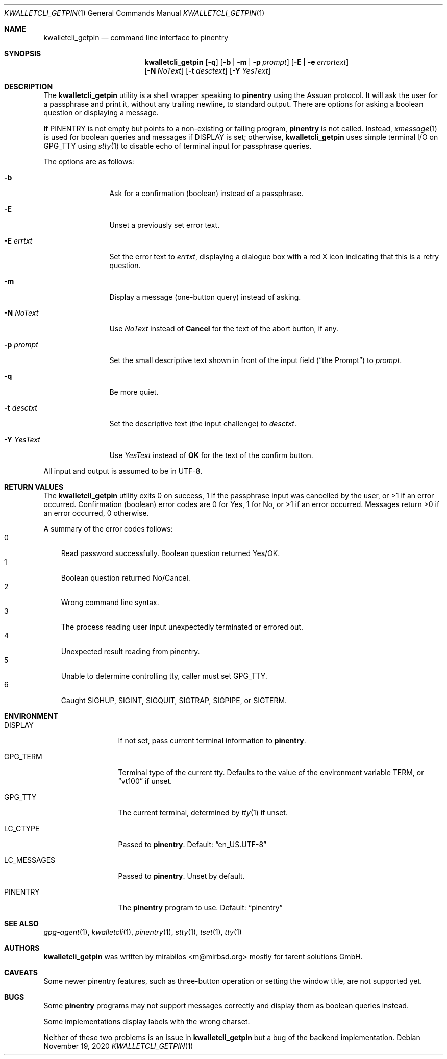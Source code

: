 .\" $MirOS: contrib/hosted/tg/code/kwalletcli/kwalletcli_getpin.1,v 1.22 2020/11/19 21:30:54 tg Exp $
.\"-
.\" Copyright © 2009, 2011, 2016, 2018, 2020
.\"	mirabilos <m@mirbsd.org>
.\"
.\" Provided that these terms and disclaimer and all copyright notices
.\" are retained or reproduced in an accompanying document, permission
.\" is granted to deal in this work without restriction, including un‐
.\" limited rights to use, publicly perform, distribute, sell, modify,
.\" merge, give away, or sublicence.
.\"
.\" This work is provided “AS IS” and WITHOUT WARRANTY of any kind, to
.\" the utmost extent permitted by applicable law, neither express nor
.\" implied; without malicious intent or gross negligence. In no event
.\" may a licensor, author or contributor be held liable for indirect,
.\" direct, other damage, loss, or other issues arising in any way out
.\" of dealing in the work, even if advised of the possibility of such
.\" damage or existence of a defect, except proven that it results out
.\" of said person’s immediate fault when using the work as intended.
.\"-
.\" Try to make GNU groff and AT&T nroff more compatible
.\" * ` generates ‘ in gnroff, so use \`
.\" * ' generates ’ in gnroff, \' generates ´, so use \*(aq
.\" * - generates ‐ in gnroff, \- generates −, so .tr it to -
.\"   thus use - for hyphens and \- for minus signs and option dashes
.\" * ~ is size-reduced and placed atop in groff, so use \*(TI
.\" * ^ is size-reduced and placed atop in groff, so use \*(ha
.\" * \(en does not work in nroff, so use \*(en for a solo en dash
.\" *   and \*(EM for a correctly spaced em dash
.\" * <>| are problematic, so redefine and use \*(Lt\*(Gt\*(Ba
.\" Also make sure to use \& *before* a punctuation char that is to not
.\" be interpreted as punctuation, and especially with two-letter words
.\" but also (after) a period that does not end a sentence (“e.g.\&”).
.\" The section after the "doc" macropackage has been loaded contains
.\" additional code to convene between the UCB mdoc macropackage (and
.\" its variant as BSD mdoc in groff) and the GNU mdoc macropackage.
.\"
.ie \n(.g \{\
.	if \*[.T]ascii .tr \-\N'45'
.	if \*[.T]latin1 .tr \-\N'45'
.	if \*[.T]utf8 .tr \-\N'45'
.	ds <= \[<=]
.	ds >= \[>=]
.	ds Rq \[rq]
.	ds Lq \[lq]
.	ds sL \(aq
.	ds sR \(aq
.	if \*[.T]utf8 .ds sL `
.	if \*[.T]ps .ds sL `
.	if \*[.T]utf8 .ds sR '
.	if \*[.T]ps .ds sR '
.	ds aq \(aq
.	ds TI \(ti
.	ds ha \(ha
.	ds en \(en
.\}
.el \{\
.	ds aq '
.	ds TI ~
.	ds ha ^
.	ds en \(em
.\}
.ie n \{\
.	ds EM \ \(em\ \&
.\}
.el \{\
.	ds EM \f(TR\^\(em\^\fP
.\}
.\"
.\" Implement .Dd with the Mdocdate RCS keyword
.\"
.rn Dd xD
.de Dd
.ie \\$1$Mdocdate: \{\
.	xD \\$2 \\$3, \\$4
.\}
.el .xD \\$1 \\$2 \\$3 \\$4 \\$5 \\$6 \\$7 \\$8
..
.\"
.\" .Dd must come before definition of .Mx, because when called
.\" with -mandoc, it might implement .Mx itself, but we want to
.\" use our own definition. And .Dd must come *first*, always.
.\"
.Dd $Mdocdate: November 19 2020 $
.\"
.\" Check which macro package we use, and do other -mdoc setup.
.\"
.ie \n(.g \{\
.	if \*[.T]utf8 .tr \[la]\*(Lt
.	if \*[.T]utf8 .tr \[ra]\*(Gt
.	ie d volume-ds-1 .ds tT gnu
.	el .ie d doc-volume-ds-1 .ds tT gnp
.	el .ds tT bsd
.\}
.el .ds tT ucb
.\"
.\" Implement .Mx (MirBSD)
.\"
.ie "\*(tT"gnu" \{\
.	eo
.	de Mx
.	nr curr-font \n[.f]
.	nr curr-size \n[.ps]
.	ds str-Mx \f[\n[curr-font]]\s[\n[curr-size]u]
.	ds str-Mx1 \*[Tn-font-size]\%MirBSD\*[str-Mx]
.	if !\n[arg-limit] \
.	if \n[.$] \{\
.	ds macro-name Mx
.	parse-args \$@
.	\}
.	if (\n[arg-limit] > \n[arg-ptr]) \{\
.	nr arg-ptr +1
.	ie (\n[type\n[arg-ptr]] == 2) \
.	as str-Mx1 \~\*[arg\n[arg-ptr]]
.	el \
.	nr arg-ptr -1
.	\}
.	ds arg\n[arg-ptr] "\*[str-Mx1]
.	nr type\n[arg-ptr] 2
.	ds space\n[arg-ptr] "\*[space]
.	nr num-args (\n[arg-limit] - \n[arg-ptr])
.	nr arg-limit \n[arg-ptr]
.	if \n[num-args] \
.	parse-space-vector
.	print-recursive
..
.	ec
.	ds sP \s0
.	ds tN \*[Tn-font-size]
.\}
.el .ie "\*(tT"gnp" \{\
.	eo
.	de Mx
.	nr doc-curr-font \n[.f]
.	nr doc-curr-size \n[.ps]
.	ds doc-str-Mx \f[\n[doc-curr-font]]\s[\n[doc-curr-size]u]
.	ds doc-str-Mx1 \*[doc-Tn-font-size]\%MirBSD\*[doc-str-Mx]
.	if !\n[doc-arg-limit] \
.	if \n[.$] \{\
.	ds doc-macro-name Mx
.	doc-parse-args \$@
.	\}
.	if (\n[doc-arg-limit] > \n[doc-arg-ptr]) \{\
.	nr doc-arg-ptr +1
.	ie (\n[doc-type\n[doc-arg-ptr]] == 2) \
.	as doc-str-Mx1 \~\*[doc-arg\n[doc-arg-ptr]]
.	el \
.	nr doc-arg-ptr -1
.	\}
.	ds doc-arg\n[doc-arg-ptr] "\*[doc-str-Mx1]
.	nr doc-type\n[doc-arg-ptr] 2
.	ds doc-space\n[doc-arg-ptr] "\*[doc-space]
.	nr doc-num-args (\n[doc-arg-limit] - \n[doc-arg-ptr])
.	nr doc-arg-limit \n[doc-arg-ptr]
.	if \n[doc-num-args] \
.	doc-parse-space-vector
.	doc-print-recursive
..
.	ec
.	ds sP \s0
.	ds tN \*[doc-Tn-font-size]
.\}
.el \{\
.	de Mx
.	nr cF \\n(.f
.	nr cZ \\n(.s
.	ds aa \&\f\\n(cF\s\\n(cZ
.	if \\n(aC==0 \{\
.		ie \\n(.$==0 \&MirBSD\\*(aa
.		el .aV \\$1 \\$2 \\$3 \\$4 \\$5 \\$6 \\$7 \\$8 \\$9
.	\}
.	if \\n(aC>\\n(aP \{\
.		nr aP \\n(aP+1
.		ie \\n(C\\n(aP==2 \{\
.			as b1 \&MirBSD\ #\&\\*(A\\n(aP\\*(aa
.			ie \\n(aC>\\n(aP \{\
.				nr aP \\n(aP+1
.				nR
.			\}
.			el .aZ
.		\}
.		el \{\
.			as b1 \&MirBSD\\*(aa
.			nR
.		\}
.	\}
..
.\}
.\"-
.Dt KWALLETCLI_GETPIN 1
.Os
.Sh NAME
.Nm kwalletcli_getpin
.Nd command line interface to pinentry
.Sh SYNOPSIS
.Nm
.Op Fl q
.Op Fl b | m | p Ar prompt
.Op Fl E | e Ar errortext
.br
.Op Fl N Ar NoText
.Op Fl t Ar desctext
.Op Fl Y Ar YesText
.Sh DESCRIPTION
The
.Nm
utility is a shell wrapper speaking to
.Nm pinentry
using the Assuan protocol.
It will ask the user for a passphrase and print it,
without any trailing newline, to standard output.
There are options for asking a boolean question or displaying a message.
.Pp
If
.Ev PINENTRY
is not empty but points to a non-existing or failing program,
.Nm pinentry
is not called.
Instead,
.Xr xmessage 1
is used for boolean queries and messages if
.Ev DISPLAY
is set; otherwise,
.Nm
uses simple terminal I/O on
.Ev GPG_TTY
using
.Xr stty 1
to disable echo of terminal input for passphrase queries.
.Pp
The options are as follows:
.Bl -tag -width xPxdesctxt
.It Fl b
Ask for a confirmation (boolean) instead of a passphrase.
.It Fl E
Unset a previously set error text.
.It Fl E Ar errtxt
Set the error text to
.Ar errtxt ,
displaying a dialogue box with a red X icon indicating
that this is a retry question.
.It Fl m
Display a message (one-button query) instead of asking.
.It Fl N Ar NoText
Use
.Ar NoText
instead of
.Ic Cancel
for the text of the abort button, if any.
.It Fl p Ar prompt
Set the small descriptive text shown in front of the input field
.Pq Dq the Prompt
to
.Ar prompt .
.It Fl q
Be more quiet.
.It Fl t Ar desctxt
Set the descriptive text
.Pq the input challenge
to
.Ar desctxt .
.It Fl Y Ar YesText
Use
.Ar YesText
instead of
.Ic OK
for the text of the confirm button.
.El
.Pp
All input and output is assumed to be in UTF-8.
.Sh RETURN VALUES
The
.Nm
utility exits 0 on success, 1 if the passphrase input
was cancelled by the user, or \*(Gt1 if an error occurred.
Confirmation (boolean) error codes are 0 for Yes,
1 for No, or \*(Gt1 if an error occurred.
Messages return \*(Gt0 if an error occurred, 0 otherwise.
.Pp
A summary of the error codes follows:
.Bl -tag -width X -compact
.It 0
Read password successfully.
Boolean question returned Yes/OK.
.It 1
Boolean question returned No/Cancel.
.It 2
Wrong command line syntax.
.It 3
The process reading user input unexpectedly terminated or errored out.
.It 4
Unexpected result reading from pinentry.
.It 5
Unable to determine controlling tty, caller must set
.Ev GPG_TTY .
.It 6
Caught SIGHUP, SIGINT, SIGQUIT, SIGTRAP, SIGPIPE, or SIGTERM.
.El
.Sh ENVIRONMENT
.Bl -tag -width LC_MESSAGES
.It Ev DISPLAY
If not set, pass current terminal information to
.Nm pinentry .
.It Ev GPG_TERM
Terminal type of the current tty.
Defaults to the value of the environment variable
.Ev TERM ,
or
.Dq vt100
if unset.
.It Ev GPG_TTY
The current terminal, determined by
.Xr tty 1
if unset.
.It Ev LC_CTYPE
Passed to
.Nm pinentry .
Default:
.Dq en_US.UTF\-8
.It Ev LC_MESSAGES
Passed to
.Nm pinentry .
Unset by default.
.It Ev PINENTRY
The
.Nm pinentry
program to use.
Default:
.Dq pinentry
.El
.Sh SEE ALSO
.Xr gpg\-agent 1 ,
.Xr kwalletcli 1 ,
.Xr pinentry 1 ,
.Xr stty 1 ,
.Xr tset 1 ,
.Xr tty 1
.Sh AUTHORS
.Nm
was written by
.An mirabilos Aq m@mirbsd.org
mostly for tarent solutions GmbH.
.Sh CAVEATS
Some newer pinentry features, such as three-button operation
or setting the window title, are not supported yet.
.Sh BUGS
Some
.Nm pinentry
programs may not support messages correctly and display
them as boolean queries instead.
.Pp
Some implementations display labels with the wrong charset.
.Pp
Neither of these two problems is an issue in
.Nm
but a bug of the backend implementation.
